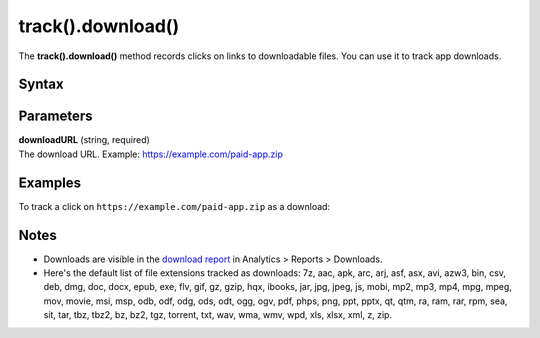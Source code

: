 .. _android track().download():

==================
track().download()
==================

The **track().download()** method records clicks on links to downloadable files. You can use it to track app downloads.

Syntax
------

.. tabs::

    .. group-tab:: Java

        .. code-block:: javascript

          TrackHelper.track().sendDownload("downloadURL").with(getTracker());


    .. group-tab:: Kotlin

        .. code-block:: javascript

          TrackHelper.track().sendDownload("downloadURL").with(tracker)

Parameters
----------

| **downloadURL** (string, required)
| The download URL. Example: https://example.com/paid-app.zip

Examples
--------

To track a click on ``https://example.com/paid-app.zip`` as a download:

.. tabs::

    .. group-tab:: Java

        .. code-block:: javascript

          Tracker tracker = ((PiwikApplication) getApplication()).getTracker();
          TrackHelper.track().sendDownload("https://example.com/paid-app.zip").with(tracker);


    .. group-tab:: Kotlin

        .. code-block:: javascript

          val tracker: Tracker = (application as PiwikApplication).tracker
          TrackHelper.track().sendDownload("https://example.com/paid-app.zip").with(tracker)

Notes
-----

* Downloads are visible in the `download report <https://help.piwik.pro/support/reports/download-report/>`_ in Analytics > Reports > Downloads.
* Here's the default list of file extensions tracked as downloads: 7z, aac, apk, arc, arj, asf, asx, avi, azw3, bin, csv, deb, dmg, doc, docx, epub, exe, flv, gif, gz, gzip, hqx, ibooks, jar, jpg, jpeg, js, mobi, mp2, mp3, mp4, mpg, mpeg, mov, movie, msi, msp, odb, odf, odg, ods, odt, ogg, ogv, pdf, phps, png, ppt, pptx, qt, qtm, ra, ram, rar, rpm, sea, sit, tar, tbz, tbz2, bz, bz2, tgz, torrent, txt, wav, wma, wmv, wpd, xls, xlsx, xml, z, zip.
